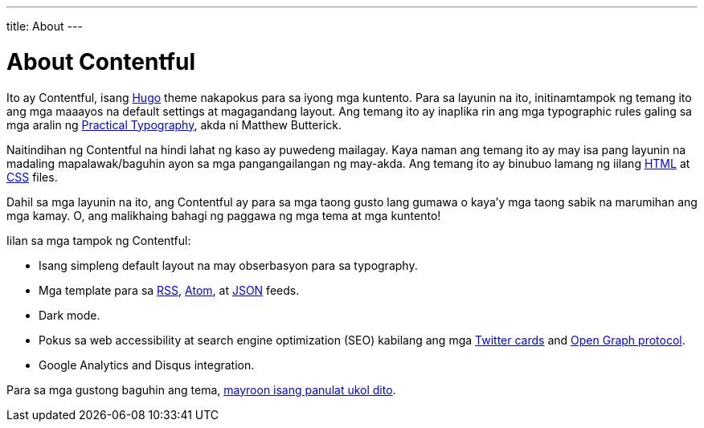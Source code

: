 ---
title: About
---

= About Contentful


Ito ay Contentful, isang https://gohugo.io/[Hugo] theme nakapokus para sa iyong mga kuntento.
Para sa layunin na ito, initinamtampok ng temang ito ang mga maaayos na default settings at magagandang layout.
Ang temang ito ay inaplika rin ang mga typographic rules galing sa mga aralin ng https://practicaltypography.com/[Practical Typography], akda ni Matthew Butterick.

Naitindihan ng Contentful na hindi lahat ng kaso ay puwedeng mailagay.
Kaya naman ang temang ito ay may isa pang layunin na madaling mapalawak/baguhin ayon sa mga pangangailangan ng may-akda.
Ang temang ito ay binubuo lamang ng iilang https://developer.mozilla.org/en-US/docs/Web/HTML[HTML] at https://developer.mozilla.org/en-US/docs/Web/CSS[CSS] files.

Dahil sa mga layunin na ito, ang Contentful ay para sa mga taong gusto lang gumawa o kaya'y mga taong sabik na marumihan ang mga kamay.
O, ang malikhaing bahagi ng paggawa ng mga tema at mga kuntento!

Iilan sa mga tampok ng Contentful:

* Isang simpleng default layout na may obserbasyon para sa typography.
* Mga template para sa https://cyber.harvard.edu/rss/rss.html[RSS], https://tools.ietf.org/html/rfc4287[Atom], at https://jsonfeed.org/[JSON] feeds.
* Dark mode.
* Pokus sa web accessibility at search engine optimization (SEO) kabilang ang mga https://dev.twitter.com/cards[Twitter cards] and https://opengraphprotocol.org/[Open Graph protocol].
* Google Analytics and Disqus integration.

Para sa mga gustong baguhin ang tema, link:../articles/extending-contentful[mayroon isang panulat ukol dito].

